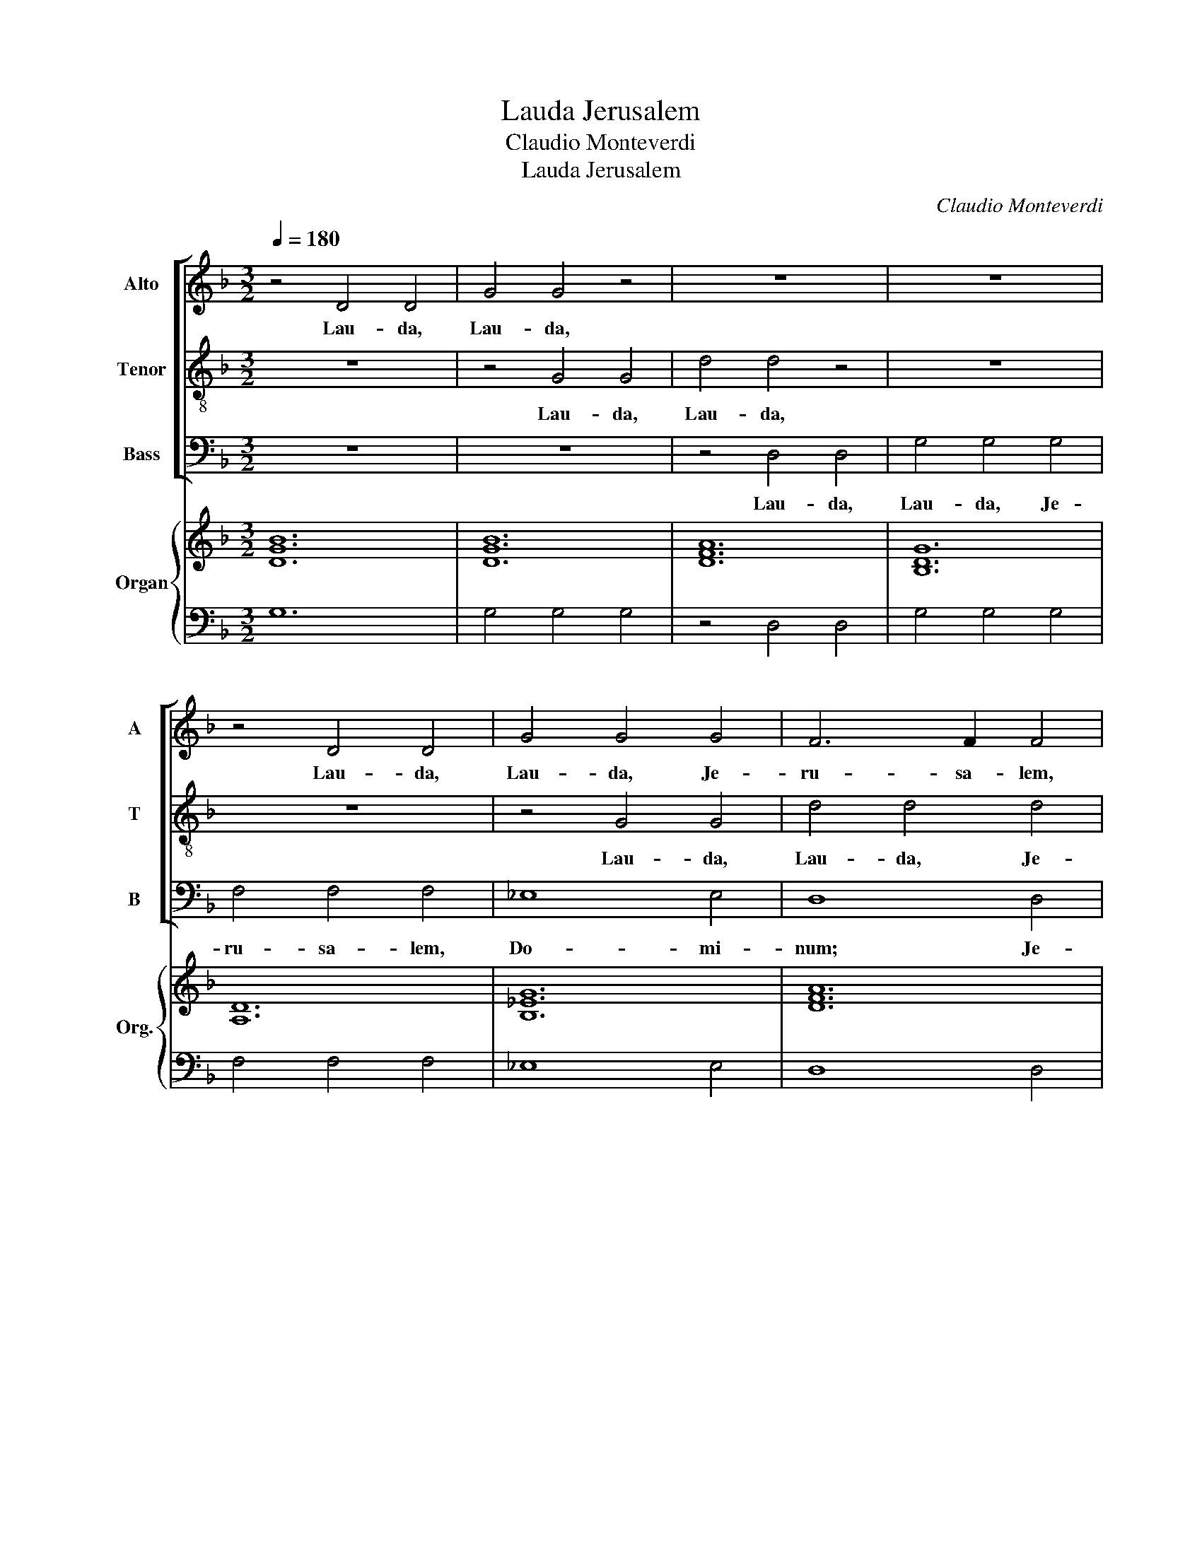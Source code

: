 X:1
T:Lauda Jerusalem
T:Claudio Monteverdi
T:Lauda Jerusalem
C:Claudio Monteverdi
%%score [ 1 2 3 ] { ( 4 6 ) | ( 5 7 ) }
L:1/8
Q:1/4=180
M:3/2
K:F
V:1 treble nm="Alto" snm="A"
V:2 treble-8 nm="Tenor" snm="T"
V:3 bass nm="Bass" snm="B"
V:4 treble nm="Organ" snm="Org."
V:6 treble 
V:5 bass 
V:7 bass 
V:1
 z4 D4 D4 | G4 G4 z4 | z12 | z12 | z4 D4 D4 | G4 G4 G4 | F6 F2 F4 | _E4 E4 D2 D2 | C8 C4 | %9
w: Lau- da,|Lau- da,|||Lau- da,|Lau- da, Je-|ru- sa- lem,|Je- ru- sa- lem,|Do- mi-|
 B,4 F4 F4 | B8 B4 | A8 A4 | G6 F2 G2 E2 | F6 E2 F2 D2 | E6 D2 E2 ^C2 | D8 z4 | z12 | z4 B,4 B,4 | %18
w: num; Lau- da,|Lau- da,|De- um|tu- * * um,|tu- * * um,|Si- * * *|on.||Lau- da,|
 F8 D4 | _E6 F2 G4 | G4 G6 ^F2 | !fermata!G12 :|[M:2/2] G8- | G4 _E4 | D8 | z4 D2 D2 | C8 | E8 | %28
w: lau- da|De- um tu-|um, Si- *|on.|Quo-|* ni-|am|con- for-|ta-|vit|
 z2 D3 D D2 | F4 D2 D2 | E8 | D8 | z4 D2 D2 | D4 D4 | z2 G3 G E2 | D4 _E4 | D8 | !fermata!D8 | %38
w: se- ras por-|ta- rum tu-|a-|rum;|be- ne-|di- xit|fi- li- is|tu- is|in|te.|
[M:3/2] z4 z4 G4 | F6 FF _E4 | D2 D4 B,2 C2 A,2 | B,4 B,4 F4 | _E6 EE D4 | C4 z4 G2 _E2 | %44
w: Qui|po- su- it fi-|nes fi- nes tu- os|pa- cem, Qui|po- su- it fi-|nes fi- nes|
 F4 D4 C4 | B,8 z4 | z12 | z4 z4 B4 | A3 G A2 F2 G4 | F4 z4 _E3 E | D4 z4 C3 C | B,12 | A,8 z4 | %53
w: tu- os pa-|cem,||et|a- di- pe fru- men-|ti sa- ti-|at sa- ti-|at|te.|
 z12 | z4 z4 B2 B2 | A2 F2 A2 G2 E2 G2 |[M:4/2] F4 F4 F6 E2 |[M:3/2] F4 z4 z4 | z12 | z12 | %60
w: |Qui e-|mit- tit e- lo- qui- um|su- um ter- *|ræ:|||
 z2 B2 BBBB A3 A | G3 G GGGG F3 F | _E3 E EEEE D3 D | C4 A,B,CD E2 E2 | F2 F2 z4 CDEF | %65
w: ve- lo- ci- ter ve- lo- ci-|ter ve- lo- ci- ter ve- lo- ci-|ter ve- lo- ci- ter ve- lo- ci-|ter cur- rit cur- rit ser- mo|e- jus. cur- rit cur- rit|
 G4 G4 DEFG |[M:4/2] A2 F2 E4 D8 |[M:3/2] z12 | z12 | B2 B2 A2 F2- F4 | G2 G2 F2 D2- D4 | %71
w: ser- mo cur- rit cur- rit|ser- mo e- jus.|||Qui dat ni- vem *|si- cut la- nam; *|
 D3 E F4 E2 E2 | D3 D D4 z4 | G3 A B4 A2 A2 | G3 G G4 z4 | z12 | FGAG F2 EDCDEC | %77
w: ne- bu- lam si- cut|ci- ne- rem|ne- bu- lam si- cut|ci- ne- rem||spar- * * * * * * * * * *|
 DEFE D2 CB,A,B,CA, | B,4 B,4 z4 | GABA G2 F_EDEFD | _EFGF E2 DCB,CD=E | %81
w: |* git.|spar- * * * * * * * * * *||
[M:4/2] ^F/E/F/D/ G4 F2 !fermata!G8 | G12 _E4 | D8 z4 D2 DD | C6 C2 E4 E4 | z2 D4 DD E8 | %86
w: * * * * * * git.|Mit- *|tit Mit- tit cry-|stal- lum su- am|si- cut buc- cel-|
 D8 z2 D4 D2 | D2 DD D2 DD D4 D4 | z4 F4 D4 _E4 | D8 !fermata!D8 |[M:3/2] B,2 B,2 A,2 B,2 B,2 A,2 | %91
w: las: an- te|fa- ci- em fri- go- ris e- jus|quis sus- ti-|ne- bit?|E- mit- tet ver- bum E-|
 B,2 B,2 C2 D2 D2 E2 | F2 F2 F6 G2 |[M:4/2] A2 F2 z4 z8 | z16 | z8 z4 _E4- | E4 D2 C2 _D4 C2 =D2 | %97
w: mit- tet E- mit- tet E-|mit- tet ver- bum|su- um,||et|* li- que- fa- ci- et|
 E4 F8 E4 |[M:3/2] F2 A2 A2 G3 F E2 | F3 E D2 E2 E2 ^F2 | GABAGFED ^C4 | D4 D6 ^C2 | %102
w: e- * *|a; fla- bit spi- ri- tus|spi- ri- tus e- jus, et|flu- * * * * * * * *|* ent a-|
 D2 F2 F2 E3 D C2 | D3 C B,2 C2 C2 z2 | z4 z4 G4 | FGAGFEDC B,2 B,2 | _EFGFEDCB, A,4 | G,4 A,8 | %108
w: quae. fla- bit spi- ri- tus|spi- ri- tus e- jus,|et|flu- * * * * * * * * ent|flu- * * * * * * * *|ent a-|
 D,8 z4 | z12 | z12 | z12 | z12 | z12 | z12 | z12 | z4 z4 D4 | C4 C2 C2 B,2 B,2 | A,6 A,2 G,4 | %119
w: quae.||||||||jus-|ti- ti- as et ju-|di- ci- a|
 A,4 B,2 C2 D4 | B,4 A,6 A,2 | G,12 | G4 D4 E4 | F6 F2 F4 | E6 G2 F2 E2 | D8 D4 | E2 G2 A4 G2 F2 | %127
w: su- * * *|a Is- ra-|ël.|Non fe- cit|ta- li- ter|om- ni na- ti-|o- ni,|et ju- di- ci- a|
 E4 E4 z4 | z12 | F4 C4 D4 | _E6 E2 E4 | G4 D4 E4 | F6 F2 F4 | E6 G2 F2 E2 | D4 D4 z4 | %135
w: su- a||Non fe- cit|ta- li- ter|Non fe- cit|ta- li- ter|om- ni na- ti-|o- ni,|
 F2 G2 A4 G2 F2 | E8 E4 | G6 G2 F2 E2 | F8 F4 | E2 F2 G4 F2 E2 | D8 D4 | A6 A2 G2 F2 | G8 G4 | %143
w: et ju- di- ci- a|su- a|non ma- ni- fes-|ta- vit|et ju- di- ci- a|su- a|non ma- ni- fes-|ta- vit|
 G6 G2 F2 E2 | F12 | F4 E8 | D12 | _E6 E2 D2 C2 | D4 D4 z4 | z12 | G6 G2 F2 _E2 | F4 F2 F2 _E2 D2 | %152
w: non ma- ni- fes-|ta-|vit e-|is.|non ma- ni- fes-|ta- vit||non ma- ni- fes-|ta- vit ma- ni- fes-|
 _E2 D2 E2 F2 G4 | G4 G6 ^F2 | !fermata!G12 |[M:4/2] G12 _E2 E2 | D8 D4 z2 D2 | C6 C2 E8 | %158
w: ta- * * * *|* vit e-|is.|Glo- ri- a|Pa- tri et|Fi- li- o|
 z4 D2 D2 F4 D2 D2 | E8 D8 | z4 F2 F2 D8 | D4 A,2 A,2 D3 D D4- | D4 F4 F4 D4 | D8 !fermata!D8 | %164
w: et Spi- ri- tu- i|Sanc- to,|Si- cut e-|rat in prin- ci- pi- o|* et nunc et|sem- per,|
[M:3/2] D8 D4 | z4 D4 D4 | G4 G4 z4 | z12 | z12 | z12 | z12 | z4 D4 D4 | G4 G4 G4 | F6 F2 F4 | %174
w: sem- per,|Lau- da,|Lau- da,|||||Lau- da,|Lau- da, Je-|ru- sa- lem,|
 _E4 E4 D2 D2 | C8 C4 | B,4 F4 F4 | B8 B4 | A8 A4 | G6 F2 G2 E2 | F6 E2 F2 D2 | E6 D2 E2 ^C2 | %182
w: Je- ru- sa- lem,|Do- mi-|num; lau- da|lau- da|De- um|tu- * * um,|tu- * * um,|Si- * * *|
 D8 z4 | z12 | z4 B,4 B,4 | F8 D4 | _E6 F2 G4 | G4 G6 ^F2 | !fermata!G12 |[M:4/2] G12 _E4 | %190
w: on.||lau- da|lau- da|De- um tu-|um, Si- *|on.|sem- *|
 D8 z4 D2 D2 | C6 C2 E8 | z4 D2 D2 E8 | D8 z4 D4- | D4 A,4 D4 C4 | D16- | D8 D8 |] %197
w: per, et in|sae- cu- la|sae- cu- lo-|rum, A-|* men, A- men,|A-|* men.|
V:2
 z12 | z4 G4 G4 | d4 d4 z4 | z12 | z12 | z4 G4 G4 | d4 d4 d4 | G4 A4 B4 | B8 A4 | B12 | z4 B4 B4 | %11
w: |Lau- da,|Lau- da,|||Lau- da,|Lau- da, Je-|ru- sa- lem,|Do- mi-|num;|Lau- da,|
 f8 f4 | e8 e4 | d6 c2 d2 B2 | ^c6 d2 c2 A2 | d8 z4 | z4 F4 F4 | B8 G4 | A8 B4 | G12 | c4 A8 | %21
w: Lau- da,|De- um|tu- * * um,|Si- * * *|on.|Lau- da,|Lau- da,|De- um|tu-|um, Si-|
 !fermata!G12 :|[M:2/2] d8 | G8 | G8 | z4 G2 G2 | G8 | A8 | z2 A3 A A2 | D4 D2 D2 | A8 | A8 | %32
w: on.|Quo-|ni-|am|con- for-|ta-|vit|se- ras por-|ta- rum tu-|a-|rum;|
 z4 D2 D2 | A4 A4 | z2 B3 B c2 | d4 c4 | A8 | !fermata!=B8 |[M:3/2] z12 | z4 z4 c4 | B6 BB A4 | %41
w: be- ne-|di- xit|fi- li- is|tu- is|in|te.||Qui|po- su- it fi-|
 G2 B4 G2 A2 F2 | G4 G4 B4 | A6 AA G4 | F4 B2 B2 B3 A | B8 f4 | e3 d e2 c2 d4 | c4 z4 B3 B | %48
w: nes fi- nes tu- os|pa- cem, Qui|po- su- it fi-|nes tu- os pa- *|cem, et|a- di- pe fru- men-|ti sa- ti-|
 c4 z4 G3 G | A4 z4 A3 A | B4 z4 ^F3 F | G12 | F4 z4 f2 f2 | e2 c2 e2 d2 B2 d2 | %54
w: at sa- ti-|at sa- ti-|at sa- ti-|at|te. Qui e-|mit- tit e- lo- qui- um|
 c2 c2 c2 B2 G2 G2 | A2 A2 A2 E2 E2 E2 |[M:4/2] F4 B4 G8 |[M:3/2] F4 z4 z4 | z12 | %59
w: su- um e- lo- qui- um|su- um e- lo- qui- um|su- um ter-|ræ:||
 z2 d2 dddd c3 c | B4 GABc d2 d2 | _e2 e2 _EFGA B2 B2 | c2 c2 CD_EF G2 G2 | A2 A2 FGAB ^c2 c2 | %64
w: ve- lo- ci- ter ve- lo- ci-|ter cur- rit cur- rit ser- mo|e- jus. cur- rit cur- rit ser- mo|e- jus. cur- rit cur- rit ser- mo|e- jus. cur- rit cur- rit ser- mo|
 d2 d2 z4 z4 | GABc d4 f4 |[M:4/2] ^c2 d4 c2 d8 |[M:3/2] f2 f2 e2 c6 | d2 d2 c2 A4 z2 | %69
w: e- jus.|cur- rit cur- rit ser- mo|e- * * jus.|Qui dat ni- vem|si- cut la- nam;|
 B3 c d4 c2 c2 | B3 B B4 z4 | z12 | defe d2 cBABcA | Bcdc B2 AG^FGAF | GABA G2 FEDEFD | A8 A4 | %76
w: ne- bu- lam si- cut|ci- ne- rem||spar- * * * * * * * * * *|||* git.|
 d3 e f4 e2 e2 | d3 d d4 z4 | Bcdc B2 AGFGAF | G4 G4 z4 | cd_ed c2 BAGABG | %81
w: ne- bu- lam si- cut|ci- ne- rem|spar- * * * * * * * * * *|* git.||
[M:4/2] A2 B2 A4 !fermata!G8 | B6 A2 G8 | G8 z2 G2 G3 G | G8 A8 | z2 A4 DD A8 | A8 z2 D4 D2 | %87
w: * * * git.|Mit- * *|tit cry- stal- lum|su- am|si- cut buc- cel-|las: an- te|
 D2 DD D2 DD A4 A4 | z4 c4 G4 c4 | A8 !fermata!G8 |[M:3/2] G2 G2 ^F2 G2 G2 F2 | G2 G2 A2 B2 B2 c2 | %92
w: fa- ci- em fri- go- ris e- jus|quis sus- ti-||E- mit- tet ver- bum E-|mit- tet E- mit- tet E-|
 d2 d2 d6 e2 |[M:4/2] f2 c2 z4 z8 | z4 B8 A2 G2 | _A8 G4 G4 | _A4 B8 A4 | G4 _A4 G8 | %98
w: mit- tet ver- bum|su- um,|et li- que-|fa- ci- et|e- * *||
[M:3/2] F2 f2 f2 e3 d c2 | d3 d d2 ^c2 c2 z2 | z12 | z12 | z2 d2 d2 c3 c c2 | B3 B B2 A2 A2 z2 | %104
w: a; fla- bit spi- ri- tus|spi- ri- tus e- jus,|||fla- bit spi- ri- tus|spi- ri- tus e- jus,|
 z12 | z4 z4 d4 | cd_edcBAG ^F4 | G4 G6 ^F2 | G8 z4 | z12 | z12 | z12 | z12 | z4 z4 d4 | %114
w: |et|flu- * * * * * * * *|ent a- *|quae.|||||jus-|
 c4 c2 c2 B2 B2 | A6 A2 G4 | A4 A4 B4 | A4 A2 A2 G2 G2 | ^F6 F2 G4 | ^F4 G2 A2 B4 | G4 G6 ^F2 | %121
w: ti- ti- as et ju-|di- ci- a|su- a jus-|ti- ti- as et ju-|di- ci- a|su- * * *|a Is- ra-|
 G12 | z12 | d4 A4 B4 | c6 c2 c4 | B6 d2 c2 B2 | A8 A4 | c4 G4 F4 | B6 B2 B4 | z12 | c4 G4 A4 | %131
w: ël.||Non fe- cit|ta- li- ter|om- ni na- ti-|o- ni,|Non fe- cit|ta- li- ter||Non fe- cit|
 B6 B2 B4 | A6 c2 B2 A2 | G4 G4 z4 | B2 c2 d4 c2 B2 | A4 A4 z4 | c2 d2 e4 d2 c2 | d8 d4 | %138
w: ta- li- ter|om- ni na- ti-|o- ni,|et ju- di- ci- a|su- a|et ju- di- ci- a|su- a|
 d6 d2 c2 B2 | c8 c4 | G2 A2 B4 A2 G2 | A8 A4 | e6 e2 d2 c2 | d4 d2 d2 c2 B2 | ^c8 d4 | d8 ^c4 | %146
w: non ma- ni- fes-|ta- vit|et ju- di- ci- a|su- a|non ma- ni- fes-|ta- vit ma- ni- fes-|ta- vit|e- *|
 d8 z4 | c6 c2 B2 A2 | B4 B4 z4 | A2 B2 c4 B2 A2 | B8 B4 | d6 d2 c2 B2 | c12 | B4 A8 | %154
w: is.|non ma- ni- fes-|ta- vit|et ju- di- ci- a|su- a|non ma- ni- fes-|ta-|vit e-|
 !fermata!G12 |[M:4/2] B8 G4 G4 | G8 G4 z2 G2 | G4 G4 A8 | z4 A2 A2 D4 D2 D2 | A8 A8 | %160
w: is.|Glo- ri- a|Pa- tri et|Fi- li- o|et Spi- ri- tu- i|Sanc- to,|
 z4 D2 D2 A8 | A4 A2 A2 B3 B B4- | B4 c4 d4 G4 | d4 A4 !fermata!=B8 |[M:3/2] z12 | z12 | G8 G4 | %167
w: Si- cut e-|rat in prin- ci- pi- o|* et nunc et|sem- * per,|||sem- per,|
 z4 G4 G4 | d4 d4 z4 | z12 | z12 | z12 | z4 G4 G4 | d4 d4 d4 | G4 A4 B4 | B8 A4 | B12 | z4 B4 B4 | %178
w: Lau- da,|Lau- da,||||Lau- da,|Lau- da, Je-|ru- sa- lem,|Do- mi-|num;|lau- da|
 f8 f4 | e8 e4 | d6 c2 d2 B2 | ^c6 d2 c2 A2 | d8 z4 | z4 F4 F4 | B8 G4 | A8 B4 | G12 | c4 A8 | %188
w: lau- da|De- um|tu- * * um,|Si- * * *|on.|lau- da|lau- da|De- um|tu-|um, Si-|
 !fermata!G12 |[M:4/2] B6 A2 G8 | G8 z4 G2 G2 | G6 G2 A8 | z4 A2 D2 A8 | ^F8 z4 =F4- | %194
w: on.|sem- * *|per, et in|sae- cu- la|sae- cu- lo-|rum, A-|
 F4 A4 D4 A4 | D8- D2 E2 ^F2 G2 | A4 D4 D8 |] %197
w: * men, A- men,|A- * * * *|* * men.|
V:3
 z12 | z12 | z4 D,4 D,4 | G,4 G,4 G,4 | F,4 F,4 F,4 | _E,8 E,4 | D,8 D,4 | C,6 C,2 B,,4 | F,8 F,4 | %9
w: ||Lau- da,|Lau- da, Je-|ru- sa- lem,|Do- mi-|num; Je-|ru- sa- lem,|Do- mi-|
 B,,12 | z12 | z4 F,4 F,4 | C8 C4 | B,8 B,4 | A,4 G,4 A,4 | D,4 B,,4 B,,4 | F,8 F,4 | _E,8 E,4 | %18
w: num;||Lau- da,|Lau- da,|De- um|tu- um, Si-|on. Lau- da,|lau- da|De- um|
 D,8 B,,4 | C,6 D,2 _E,4 | C,4 D,8 | !fermata!G,,12 :|[M:2/2] G,8 | _E,8 | =B,,8 | z4 =B,,2 B,,2 | %26
w: tu- um,|Si- * *||on.|Quo-|ni-|am|con- for-|
 C,8 | A,,8 | z2 D,3 D, D,2 | B,,4 B,,2 B,,2 | A,,8 | D,8 | z4 B,,2 B,,2 | ^F,,4 F,,4 | %34
w: ta-|vit|se- ras por-|ta- rum tu-|a-|rum;|be- ne-|di- xit|
 z2 G,,3 G,, A,,2 | B,,4 C,4 | D,8 | !fermata!G,,8 |[M:3/2] z12 | z12 | z4 z4 F,4 | _E,6 E,E, D,4 | %42
w: fi- li- is|tu- is|in|te.|||Qui|po- su- it fi-|
 C,2 _E,4 C,2 D,2 B,,2 | F,4 F,4 _E,2 C,2 | D,4 B,,4 F,4 | B,,8 z4 | z4 z4 B,4 | %47
w: nes fi- nes tu- os|pa- cem, fi- nes|tu- os pa-|cem,|et|
 A,3 G, A,2 F,2 G,4 | F,4 z4 _E,3 E, | D,4 z4 C,3 C, | B,,4 z4 A,,3 A,, | G,,12 | D,8 z4 | %53
w: a- di- pe fru- men-|ti sa- ti-|at sa- ti-|at sa- ti-|at|te.|
 z4 z4 B,2 B,2 | A,2 F,2 A,2 G,2 G,2 G,2 | F,2 D,2 F,2 C,2 C,2 C,2 |[M:4/2] D,4 B,,4 C,8 | %57
w: Qui e-|mit- tit e- lo- qui- um|su- um e- lo- qui- um|su- um ter-|
[M:3/2] F,,2 F,2 F,F,F,F, E,3 E, | D,4 D,E,F,G, A,2 A,2 | B,2 B,B, B,B,B,B, A,3 A, | G,4 z4 z4 | %61
w: ræ: ve- lo- ci- ter ve- lo- ci-|ter cur- rit cur- rit ser- mo|e- jus. ve- lo- ci- ter ve- lo- ci-|ter|
 z2 _E,2 E,E,E,E, D,3 D, | C,4 z4 B,,C,D,E, | F,2 F,F, F,F,F,F, E,3 E, | D,4 D,E,F,G, A,4 | %65
w: ve- lo- ci- ter ve- lo- ci-|ter cur- rit cur- rit|ser- mo ve- lo- ci- ter ve- lo- ci-|ter cur- rit cur- rit ser-|
 B,4 G,A,B,C D2 B,2 |[M:4/2] A,8 D,8 |[M:3/2] z12 | B,2 B,2 A,2 F,6 | G,2 G,2 F,2 D,2- D,4 | %70
w: mo cur- rit cur- rit ser- mo|e- jus.||Qui dat ni- vem|si- cut la- nam; *|
 _E,2 E,2 D,2 B,,2- B,,4 | z12 | B,3 C D4 C2 C2 | B,3 B, B,4 z4 | z12 | z12 | z12 | %77
w: si- cut la- nam; *||ne- bu- lam si- cut|ci- ne- rem||||
 B,CDC B,2 A,G,F,G,A,F, | G,A,B,A, G,2 F,E,D,E,F,D, | _E,F,G,F, E,2 D,C,B,,C,D,B,, | %80
w: spar- * * * * * * * * * *|||
 C,3 D, _E,3 F, G,4 |[M:4/2] D,8 !fermata!G,,8 | G,6 F,2 _E,8 | =B,,8 z4 B,,2 B,,B,, | %84
w: |* git.|Mit- * *|tit Mit- tit cry-|
 C,6 C,2 A,,4 A,,4 | z2 D,4 B,,B,, A,,8 | D,8 z2 B,,4 B,,2 | B,,2 B,,B,, B,,2 B,,B,, ^F,,4 F,,4 | %88
w: stal- lum su- am|si- cut buc- cel-|las: an- te|fa- ci- em fri- go- ris e- jus|
 z4 A,,4 B,,4 C,4 | D,8 !fermata!G,,8 |[M:3/2] G,2 G,2 D,2 G,2 G,2 D,2 | G,2 G,2 F,2 B,2 B,2 A,2 | %92
w: quis sus- ti-||E- mit- tet ver- bum E-|mit- tet E- mit- tet E-|
 D2 D2 D6 C2 |[M:4/2] F,2 F,2 F,8 E,2 D,2 | _E,8 D,8 | C,16 | F,16 | C,16 | %98
w: mit- tet ver- bum|su- um, et li- que-|fa- ci-|et|e-|a;|
[M:3/2] z2 F,2 F,2 C3 C C2 | B,3 B, B,2 A,2 A,2 z2 | z12 | z12 | z2 D,2 D,2 A,3 A, A,2 | %103
w: fla- bit spi- ri- tus|spi- ri- tus e- jus,|||fla- bit spi- ri- tus|
 B,3 B, B,2 F,2 F,2 A,2 | G,A,B,A,G,F,E,D, C,4 | F,4 z4 B,,4 | C,6 C,2 D,4 | _E,4 D,8 | %108
w: spi- ri- tus e- jus, et|flu- * * * * * * * *|ent et|flu- ent flu-|ent a-|
 G,,4 G,4 G,4 | F,6 E,2 D,4 | _E,4 C,8 | G,6 A,2 B,4 | _E,4 F,8 | B,,8 z4 | z12 | z12 | %116
w: quae. Qui an-|nun- ti- at|ver- bum|su- * *|um Ja-|cob,|||
 z4 z4 B,,4 | F,4 F,2 F,2 G,2 G,2 | D,6 D,2 _E,4 | D,6 C,2 B,,4 | C,4 D,6 D,2 | G,,12 | z12 | z12 | %124
w: jus-|ti- ti- as et ju-|di- ci- a|su- * *|a Is- ra-|ël.|||
 A,4 E,4 F,4 | G,6 G,2 G,4 | D,6 F,2 E,2 D,2 | C,8 C,4 | G,4 D,4 E,4 | F,6 F,2 F,4 | z12 | z12 | %132
w: Non fe- cit|ta- li- ter|om- ni na- ti-|o- ni,|Non fe- cit|ta- li- ter|||
 D,4 A,,4 B,,4 | C,6 C,2 C,4 | G,6 B,2 A,2 G,2 | F,8 F,4 | A,2 B,2 C4 B,2 A,2 | G,8 G,4 | %138
w: Non fe- cit|ta- li- ter|om- ni na- ti-|o- ni,|et ju- di- ci- a|su- a|
 D,2 E,2 F,4 E,2 D,2 | C,8 C,4 | G,6 G,2 F,2 E,2 | F,8 F,4 | C6 C2 B,2 A,2 | B,4 B,2 B,2 A,2 G,2 | %144
w: et ju- di- ci- a|su- a|non ma- ni- fes-|ta- vit|non ma- ni- fes-|ta- vit ma- ni- fes-|
 A,6 G,2 F,4 | G,4 A,4 A,4 | D,2 E,2 F,4 E,2 D,2 | C,8 C,4 | G,6 G,2 F,2 E,2 | F,8 F,4 | %150
w: ta- * *|vit e- is.|et ju- di- ci- a|su- a|non ma- ni- fes-|ta- vit|
 _E,6 E,2 D,2 C,2 | D,4 D,2 D,2 D,2 D,2 | C,2 B,,2 C,2 D,2 _E,2 E,2 | _E,2 C,2 D,8 | %154
w: non ma- ni- fes-|ta- vit ma- ni- fes-|ta- * * * * *|* vit e-|
 !fermata!G,,12 |[M:4/2] G,8 _E,4 E,4 | =B,,8 B,,4 z2 B,,2 | C,6 C,2 A,,8 | %158
w: is.|Glo- ri- a|Pa- tri et|Fi- li- o|
 z4 D,2 D,2 B,,4 B,,2 B,,2 | A,,8 D,8 | z4 B,,2 B,,2 ^F,,8 | ^F,,4 F,,2 F,,2 G,,3 G,, G,,4- | %162
w: et Spi- ri- tu- i|Sanc- to,|Si- cut e-|rat in prin- ci- pi- o|
 G,,4 A,,4 B,,6 C,2 | D,8 !fermata!G,,8 |[M:3/2] z12 | z12 | z12 | z12 | D,8 D,4 | z4 D,4 D,4 | %170
w: * et nunc et|sem- per,|||||sem- per,|Lau- da,|
 G,4 G,4 G,4 | F,4 F,4 F,4 | _E,8 E,4 | D,8 D,4 | C,6 C,2 B,,4 | F,8 F,4 | B,,12 | z12 | %178
w: Lau- da, Je-|ru- sa- lem,|Do- mi-|num; Je-|ru- sa- lem,|Do- mi-|num;||
 z4 F,4 F,4 | C8 C4 | B,8 B,4 | A,4 G,4 A,4 | D,4 B,,4 B,,4 | F,8 F,4 | _E,8 E,4 | D,8 B,,4 | %186
w: lau- da|lau- da|De- um|tu- um, Si-|on. lau- da|lau- da|De- um|tu- um,|
 C,6 D,2 _E,4 | C,4 D,8 | !fermata!G,,12 |[M:4/2] G,6 F,2 _E,8 | =B,,8 z4 B,,2 B,,2 | %191
w: De- um tu-|um, Si-|on.|sem- * *|per, et in|
 C,6 C,2 A,,8 | z4 D,2 B,,2 A,,8 | D,8 z4 B,,4- | B,,4 ^F,,4 G,,4 A,,4 | B,,6 C,2 D,8- | %196
w: sae- cu- la|sae- cu- lo-|rum, A-|||
 D,8 G,,8 |] %197
w: * men.|
V:4
 [DGB]12 | [DGB]12 | [DFA]12 | [B,DG]12 | [A,D]12 | [B,_EG]12 | [DFA]12 | [_EGc]4 [EGc]4 [FBd]4 | %8
 [F-B-c]8 [FAc]4 | [DFB]12 | [Fdf]12 | [FAc]12 | [EGc]12 | [FBd]8 [FBd]4 | [A^ce]8 [Ace]4 | %15
 [Adf]4 z4 z4 | [FAc]12 | [GB_e]12 | [Adf]8 [Bdf]4 | [Gc_e]8 [GBe]4 | [Gc_e]4 [GA-d-]6 [^FAd]2 | %21
 !fermata![G=Bd]12 :|[M:2/2] [B,DG]8 | [B,_EG]8 | [G,DG]8 | z4 z4 | [G,C_E]8 | [A,^CE]8 | %28
 z2 [A,DF]3 [EG] [FA]2 | B4 d4 | [EA^c]8 | [DAd]8 | z4 [DBd]4 | [DAd]8 | z2 [GBd]3 [GBd] [EAc]2 | %35
 [DFB]4 [C_EG]4 | [A,D^F]8 | !fermata![=B,DG]8 |[M:3/2] [B,D]12 | [DF]8 [_EG]4 | [DFB]8 [CFA]4 | %41
 [_EGB]8 [FAd]4 | [Gc_e]8 [Bdf]4 | [cf]8 [_eg]4 | [df]8 [cf]4 | [FBd]8 F4 | z8 F2 G2 | %47
 c3 B c2 A2 B4 | [FAc]8 G,4 | z4 F4 _E4 | [B,DF]8 [C^Fc]4 | [DGB]12 | [DFA]8 [DF]4 | [EA]6 [DG]6 | %54
 [CF]6 [B,DG]6 | [DA]6 [EGc]6 |[M:4/2] A4 B4 F4 E4 |[M:3/2] [CFA]8 [Gc]4 | [FAd]8 [EAc]4 | %59
 [DFB]8 [CF]4 | [B,DG]8 [DA]4 | [GB]4 [Gc]4 [FB]4 | [G_e]8 [Gd]4 | [Acf]8 [G^cg]4 | [Adf]8 [Ace]4 | %65
 [Bdg]8 [Fd]4 |[M:4/2] ^c2 d4 c2 d8 |[M:3/2] [FAd]4 [EAe]2 [EAc]6 | [DFB]4 [CFc]2 [CFA]6 | %69
 G4 A2 D2 C2 C2 | [G,B,_E]4 [F,B,F]2 [F,B,D]6 | F6 F2 G4 | [DFB]8 [FAc]4 | [DGB]8 [D^FA]4 | %74
 [DGB]8 [FAd]4 | [EA^c]12 | [FAd]8 [EAc]4 | [DFB]8 [CFA]4 | [B,DG]8 [B,DF]4 | [G,B,_E]8 [F,B,D]4 | %80
 C8 D2 E2 |[M:4/2] ^F2 G4 F2 !fermata!G8 | [DGB]8 [_EGB]8 | [DGd]8 z2 [DGd]2 [DGd]3 [DGd] | %84
 [_EGc]8 [=EA^c]8 | z2 d6- d4 ^c4 | [^FAd]8 z2 [=FBd]4 [FBd]2 | [FBd]4 [FBd]4 [DAd]8 | %88
 z4 [FAc]4 [DGB]4 [C_EG]4 | [A,D^F]8 !fermata![=B,DG]8 |[M:3/2] [B,DG]4 [A,D^F]2 [B,DG]4 [A,DF]2 | %91
 [B,DG]4 [CFA]2 [DFB]4 [EAc]2 | [FAd]4- [FAd]6 [Gce]2 |[M:4/2] [Acf]8 [B,G]8- | %94
 [B,G]8 [FB-]4 [DB]4 | [_E-_A]8 [E-G]8 | [E_A]4 [DB-]4 [_DB]4 [CA-]2 [=DA]2 | %97
 [EG]4 [F_A]4 [FG-]4 [EG]4 |[M:3/2] [CFA]6 [EG]6 | d6 e4 ^f2 | [Bdg]8 [A^ce]4 | d4 d6 ^c2 | %102
 [Adf]6 [Ace]6 | [FBd]6 [FAc]6 | [DGB]8 [EGc]4 | [FAc]8 [FBd]4 | [_EGc]8 [D^FA]4 | G4 G4 ^F4 | %108
 [B,DG]12 | [FAc]8 [FAd]4 | [GB_e]4 [Gce]8 | [Bd]12 | [GB_e]4 [FAc]8 | [FBd]12 | [FAc]8 [DGB]4 | %115
 [DFA]8 [Gc]4 | [^FAd]8 [=FBd]4 | [FAc]8 [DGB]4 | [D^FA]8 [B,G]4 | [^FA]4 [GB]2 [Ac]2 [Bd]4 | %120
 B4 A8 | [B,DG]12 | [DGB]12 | A8 B4 | [Cc]8 A4 | [DGB]12 | [DFA]12 | [Ec]12 | [DGB]12 | [FA]12 | %130
 G8 A4 | B8 E4 | [FA]8- [DFA]4 | [EG]12 | [DGB]12 | [FAc]12 | [EAc]12 | [GBd]12 | [FAd]12 | %139
 [Gce]12 | [GBd]12 | [Ac]12 | [EGc]12 | [Dd]12 | ^c8 d4 | d8 ^c4 | [FAd]12 | [Gc_e]12 | [GBd]12 | %149
 [Ac]12 | [GB_e]12 | [FAf]12 | [c_e]12- | [ce]4 [Ad]8 | !fermata![G=Bd]12 |[M:4/2] [DGB]8 [_EGB]8 | %156
 [DGd]8 [DGd]4 z2 [DGd]2 | [_EGc]6 [EGc]2 [=EA^c]8 | z4 d12- | d4 ^c4 d8 | %160
 z4 [FBd]2 [FBd]2 [DAd]8 | [DAd]4 [DAd]4 [DGB]3 [DGB] [DGB]4- | [DGB]4 [CFc]4 [DB]8 | %163
 [D^FA]8 [DG=B]8 |[M:3/2] [B,DG]12- | [B,DG]12 | [DGB]12- | [DGB]12 | [DFA]12- | [DFA]12 | %170
 [B,DG]12 | [A,D]12 | [B,_EG]12 | [DFA]12 | [ce]8 d4 | [F-B-c]8 [FAc]4 | [DFB]12 | [Fdf]12 | %178
 [FAc]12 | [EGc]12 | [FBd]8 [FBd]4 | [A^ce]8 [Ace]4 | [Adf]4 z4 z4 | [FAc]12 | [GB_e]12 | %185
 [Adf]8 [Bdf]4 | [Gc_e]8 [GBe]4 | [Gc_e]4 [GA-d-]6 [^FAd]2 | !fermata![G=Bd]12 | %189
[M:4/2] [DGB]8 [_EGB]8 | [DGd]8 z4 [DGd]4 | [_EGc]8 [=EA^c]8 | z4 d8 ^c4 | [^FAd]8 z4 [=FBd]4- | %194
 [FBd]4 [DAd]4 [GBd]4 [EAc]4 | [DFB]8 A8- | A2 G2 ^F4 [=B,DG]8 |] %197
V:5
 G,12 | G,4 G,4 G,4 | z4 D,4 D,4 | G,4 G,4 G,4 | F,4 F,4 F,4 | _E,8 E,4 | D,8 D,4 | C,6 C,2 B,,4 | %8
w: ||||||||
 F,8 F,4 | B,,12 | B,,4 B,4 B,4 | F4 F,4 F,4 | C8 C4 | B,8 B,4 | A,4 G,4 A,4 | D,4 B,,4 B,,4 | %16
w: ||||||# * #||
 F,8 F,4 | _E,8 E,4 | D,8 B,,4 | C,6 D,2 _E,4 | C,4 D,8 | G,,12 :|[M:2/2] G,8 | _E,8 | =B,,8 | %25
w: |||b * *|* #|n||||
 z4 =B,,2 B,,2 | C,8 | A,,8 | z2 D,3 D, D,2 | B,,4 B,,2 B,,2 | A,,8 | D,8 | z4 B,,2 B,,2 | %33
w: |b|#|||#|||
 ^F,,4 F,,4 | z2 G,,3 G,, A,,2 | B,,4 C,4 | D,8 | G,,8 |[M:3/2] G,8 G,4 | D8 C4 | B,8 F,4 | %41
w: |||#|n||* b||
 _E,8 D,4 | C,8 B,,4 | F,4 F,4 _E,2 C,2 | D,4 B,,4 F,4 | B,,8 D4 | C3 B, C2 A,2 B,4 | %47
w: |b *|||||
 A,3 G, A,2 F,2 G,4 | F,8 _E,4 | D,4 z4 C,4 | B,,4 z4 A,,4 | G,,12 | D,8 D2 D2 | %53
w: ||* b||||
 C2 A,2 C2 B,2 G,2 B,2 | A,2 F,2 A,2 G,2 G,2 G,2 | F,2 D,2 F,2 C,2 C,2 C,2 |[M:4/2] D,4 B,,4 C,8 | %57
w: ||||
[M:3/2] F,8 E,4 | D,8 A,4 | B,8 A,4 | G,8 F,4 | _E,8 D,4 | C,8 B,,4 | F,8 E,4 | D,8 A,4 | G,8 B,4 | %66
w: |||||||||
[M:4/2] A,8 D,8 |[M:3/2] D2 D2 C2 A,6 | B,2 B,2 A,2 F,6 | G,2 G,2 F,2 D,6 | _E,2 E,2 D,2 B,,6 | %71
w: # *|||||
 B,3 C D2 D2 C4 | B,8 F,4 | G,8 D,4 | G,8 D,4 | A,12 | D8 A,4 | B,8 F,4 | G,8 D,4 | _E,8 B,,4 | %80
w: ||* #||#|||||
 C,8 G,4 |[M:4/2] [D,D]8 G,,8 | G,6 F,2 _E,8 | =B,,8 z2 B,,2 B,,2 B,,B,, | C,8 A,,8 | %85
w: b *|# n|||b #|
 z2 D,4 B,,B,, A,,8 | D,8 z2 B,,4 B,,2 | B,,2 B,,B,, B,,2 B,,B,, ^F,,4 F,,4 | z4 A,,4 B,,4 C,4 | %89
w: * * * #|# * *|||
 D,8 G,,8 |[M:3/2] G,2 G,2 D,2 G,2 G,2 D,2 | G,2 G,2 F,2 B,2 B,2 A,2 | D2 D2 D6 C2 | %93
w: # n||||
[M:4/2] F,2 F,2 F,8 E,2 D,2 | _E,8 D,8 | C,16 | F,16 | C,16 |[M:3/2] F,2 F,2 F,2 C3 C C2 | %99
w: ||b|b|n||
 B,3 B, B,2 A,2 A,2 A,2 | G,8 A,4 | B,4 A,8 | D,2 D,2 D,2 A,3 A, A,2 | B,3 B, B,2 F,2 F,2 F,2 | %104
w: ||* #|||
 G,8 C,4 | F,8 B,,4 | C,8 D,4 | _E,4 D,8 | G,,4 G,4 G,4 | F,6 E,2 D,4 | _E,4 C,8 | G,6 A,2 B,4 | %112
w: ||b *|* #|||* b||
 _E,4 F,8 | B,,8 B,,4 | F,8 G,4 | D,8 _E,4 | D,4 D,4 B,,4 | F,8 G,4 | D,8 _E,4 | D,6 C,2 B,,4 | %120
w: ||||* # *||# *|# * *|
 C,4 D,8 | G,,12 | G,,4 G,,4 G,,4 | D,4 D,4 D,4 | A,4 E,4 F,4 | G,8 G,4 | D,6 F,2 E,2 D,2 | %127
w: |||||||
 C,8 C,4 | G,4 D,4 E,4 | F,8 F,4 | C,8 C,4 | G,8 G,4 | D,4 A,,4 B,,4 | C,8 C,4 | G,6 B,2 A,2 G,2 | %135
w: |||b *|||||
 F,8 F,4 | A,2 B,2 C4 B,2 A,2 | G,8 G,4 | D,2 E,2 F,4 E,2 D,2 | C,8 C,4 | G,6 G,2 F,2 E,2 | %141
w: ||||||
 F,8 F,4 | C6 C2 B,2 A,2 | B,4 B,2 B,2 A,2 G,2 | A,6 G,2 F,4 | G,4 A,4 A,4 | D,2 E,2 F,4 E,2 D,2 | %147
w: ||||||
 C,8 C,4 | G,6 G,2 F,2 E,2 | F,8 F,4 | _E,6 E,2 D,2 C,2 | D,12 | C,6 D,2 _E,4 | C,4 D,8 | G,,12 | %155
w: b *||||||* #|n|
[M:4/2] G,8 _E,8 | =B,,8 B,,4 z2 B,,2 | C,6 C,2 A,,8 | z4 D,2 D,2 B,,4 B,,2 B,,2 | A,,8 D,8 | %160
w: ||b * #||# #|
 z4 B,,2 B,,2 ^F,,8 | ^F,,4 F,,2 F,,2 G,,3 G,, G,,4- | G,,4 A,,4 B,,6 C,2 | D,8 !fermata!G,,8 | %164
w: |||# n|
[M:3/2] G,8 G,4 | G,8 G,4 | G,8 G,4 | G,4 G,4 G,4 | D,8 D,4 | D,4 D,4 D,4 | G,4 G,4 G,4 | %171
w: |||||||
 F,4 F,4 F,4 | _E,8 E,4 | D,8 D,4 | C,6 C,2 B,,4 | F,8 F,4 | B,,12 | B,,4 B,4 B,4 | F4 F,4 F,4 | %179
w: ||||||||
 C8 C4 | B,8 B,4 | A,4 G,4 A,4 | D,4 B,,4 B,,4 | F,8 F,4 | _E,8 E,4 | D,8 B,,4 | C,6 D,2 _E,4 | %187
w: ||# * #|||||b * *|
 C,4 D,8 | G,,12 |[M:4/2] G,6 F,2 _E,8 | =B,,8 z4 B,,2 B,,2 | C,6 C,2 A,,8 | z4 D,2 B,,2 A,,8 | %193
w: * #|n|||b b #|* * #|
 D,8 z4 B,,4- | B,,4 ^F,,4 G,,4 A,,4 | B,,6 C,2 D,8- | D,8 G,,8 |] %197
w: ||* * #|* n|
V:6
 x12 | x12 | x12 | x12 | x12 | x12 | x12 | x12 | x12 | x12 | x12 | x12 | x12 | x12 | x12 | x12 | %16
 x12 | x12 | x12 | x12 | x12 | x12 :|[M:2/2] x8 | x8 | x8 | x8 | x8 | x8 | x8 | [DF]8 | x8 | x8 | %32
 x8 | x8 | x8 | x8 | x8 | x8 |[M:3/2] x12 | x12 | x12 | x12 | x12 | F8 B2 c2 | A4 B6 A2 | x12 | %46
 E3 D E2 C2 D4 | E8 D4 | x12 | [F,A,]8 [G,C]4 | x12 | x12 | x12 | x12 | x12 | x12 | %56
[M:4/2] [DF]8 [CG]8 |[M:3/2] x12 | x12 | x12 | x12 | x12 | x12 | x12 | x12 | x12 | %66
[M:4/2] [EA]2 [FA]2 [EA]4 [DA]8 |[M:3/2] x12 | x12 | [B,D]4 [A,D]2 [A,F]6 | x12 | D3 E F2 F2 E4 | %72
 x12 | x12 | x12 | x12 | x12 | x12 | x12 | x12 | G,8 [G,B,]4 |[M:4/2] A,2 B,2 A,4 [=B,D]8 | x16 | %83
 x16 | x16 | z2 [DF]6 [EA]8 | x16 | x16 | x16 | x16 |[M:3/2] x12 | x12 | x12 |[M:4/2] x16 | x16 | %95
 x16 | x16 | x16 |[M:3/2] x12 | [FB]6 [A^c]6 | x12 | F4 [Ae]8 | x12 | x12 | x12 | x12 | x12 | %107
 B,4 [A,D]8 | x12 | x12 | x12 | G8 F4 | x12 | x12 | x12 | x12 | x12 | x12 | x12 | D12 | %120
 G8- G2 ^F2 | x12 | x12 | [DF]12 | E4 G4 F4 | x12 | x12 | G8 A4 | x12 | C8 D4 | [C_E]12 | [DG]12 | %132
 x12 | x12 | x12 | x12 | x12 | x12 | x12 | x12 | x12 | x12 | x12 | G8 B4 | [FA]12 | [FB]4 [EA]8 | %146
 x12 | x12 | x12 | x12 | x12 | x12 | G12- | G4 G6 ^F2 | x12 |[M:4/2] x16 | x16 | x16 | z4 [DF]12 | %159
 [EA]8 [^FA]8 | x16 | x16 | z8 F4 G4 | x16 |[M:3/2] x12 | x12 | x12 | x12 | x12 | x12 | x12 | x12 | %172
 x12 | x12 | G4 A4 B4 | x12 | x12 | x12 | x12 | x12 | x12 | x12 | x12 | x12 | x12 | x12 | x12 | %187
 x12 | x12 |[M:4/2] x16 | x16 | x16 | z4 [DF]4 [EA]8 | x16 | x16 | D8 [D^F]8 | [A,D]8 x8 |] %197
V:7
 x12 | x12 | x12 | x12 | x12 | x12 | x12 | x12 | x12 | x12 | x12 | x12 | x12 | x12 | x12 | x12 | %16
 x12 | x12 | x12 | x12 | x12 | x12 :|[M:2/2] x8 | x8 | x8 | x8 | x8 | x8 | x8 | x8 | x8 | x8 | x8 | %33
 x8 | x8 | x8 | x8 | x8 |[M:3/2] x12 | x12 | x12 | x12 | x12 | x12 | x12 | x12 | x12 | x12 | x12 | %49
 x12 | x12 | x12 | x12 | x12 | x12 | x12 |[M:4/2] x16 |[M:3/2] x12 | x12 | x12 | x12 | x12 | x12 | %63
 x12 | x12 | x12 |[M:4/2] x16 |[M:3/2] x12 | x12 | x12 | x12 | x12 | x12 | x12 | x12 | x12 | x12 | %77
 x12 | x12 | x12 | _E,8 z4 |[M:4/2] x16 | x16 | x16 | x16 | x16 | x16 | x16 | x16 | x16 | %90
[M:3/2] x12 | x12 | x12 |[M:4/2] x16 | x16 | x16 | x16 | x16 |[M:3/2] x12 | x12 | x12 | x12 | x12 | %103
 x12 | x12 | x12 | x12 | x12 | x12 | x12 | x12 | x12 | x12 | x12 | x12 | x12 | x12 | x12 | x12 | %119
 x12 | x12 | x12 | x12 | x12 | x12 | x12 | x12 | x12 | x12 | x12 | x12 | x12 | x12 | x12 | x12 | %135
 x12 | x12 | x12 | x12 | x12 | x12 | x12 | x12 | x12 | x12 | x12 | x12 | x12 | x12 | x12 | x12 | %151
 x12 | x12 | x12 | x12 |[M:4/2] x16 | x16 | x16 | x16 | x16 | x16 | x16 | x16 | x16 |[M:3/2] x12 | %165
 x12 | x12 | x12 | x12 | x12 | x12 | x12 | x12 | x12 | x12 | x12 | x12 | x12 | x12 | x12 | x12 | %181
 x12 | x12 | x12 | x12 | x12 | x12 | x12 | x12 |[M:4/2] x16 | x16 | x16 | x16 | x16 | x16 | x16 | %196
 x16 |] %197

